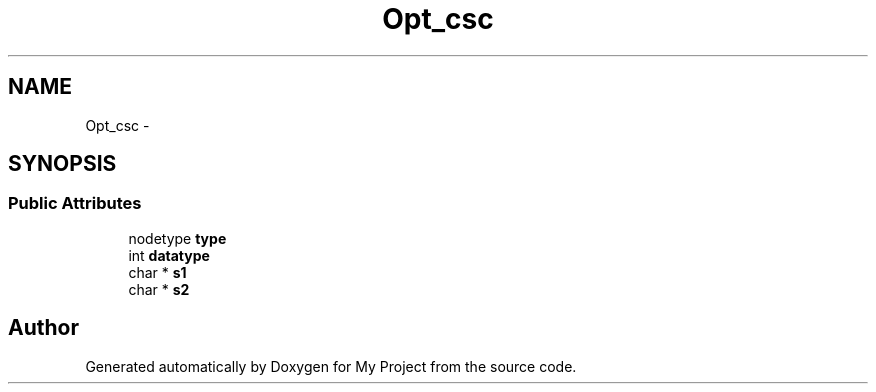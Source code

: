 .TH "Opt_csc" 3 "Fri Oct 9 2015" "My Project" \" -*- nroff -*-
.ad l
.nh
.SH NAME
Opt_csc \- 
.SH SYNOPSIS
.br
.PP
.SS "Public Attributes"

.in +1c
.ti -1c
.RI "nodetype \fBtype\fP"
.br
.ti -1c
.RI "int \fBdatatype\fP"
.br
.ti -1c
.RI "char * \fBs1\fP"
.br
.ti -1c
.RI "char * \fBs2\fP"
.br
.in -1c

.SH "Author"
.PP 
Generated automatically by Doxygen for My Project from the source code\&.
